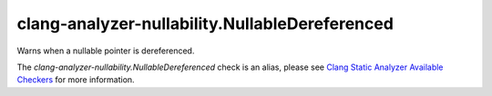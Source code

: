 .. title:: clang-tidy - clang-analyzer-nullability.NullableDereferenced
.. meta::
   :http-equiv=refresh: 5;URL=https://clang.llvm.org/docs/analyzer/checkers.html#nullability-nullabledereferenced

clang-analyzer-nullability.NullableDereferenced
===============================================

Warns when a nullable pointer is dereferenced.

The `clang-analyzer-nullability.NullableDereferenced` check is an alias, please see
`Clang Static Analyzer Available Checkers
<https://clang.llvm.org/docs/analyzer/checkers.html#nullability-nullabledereferenced>`_
for more information.
